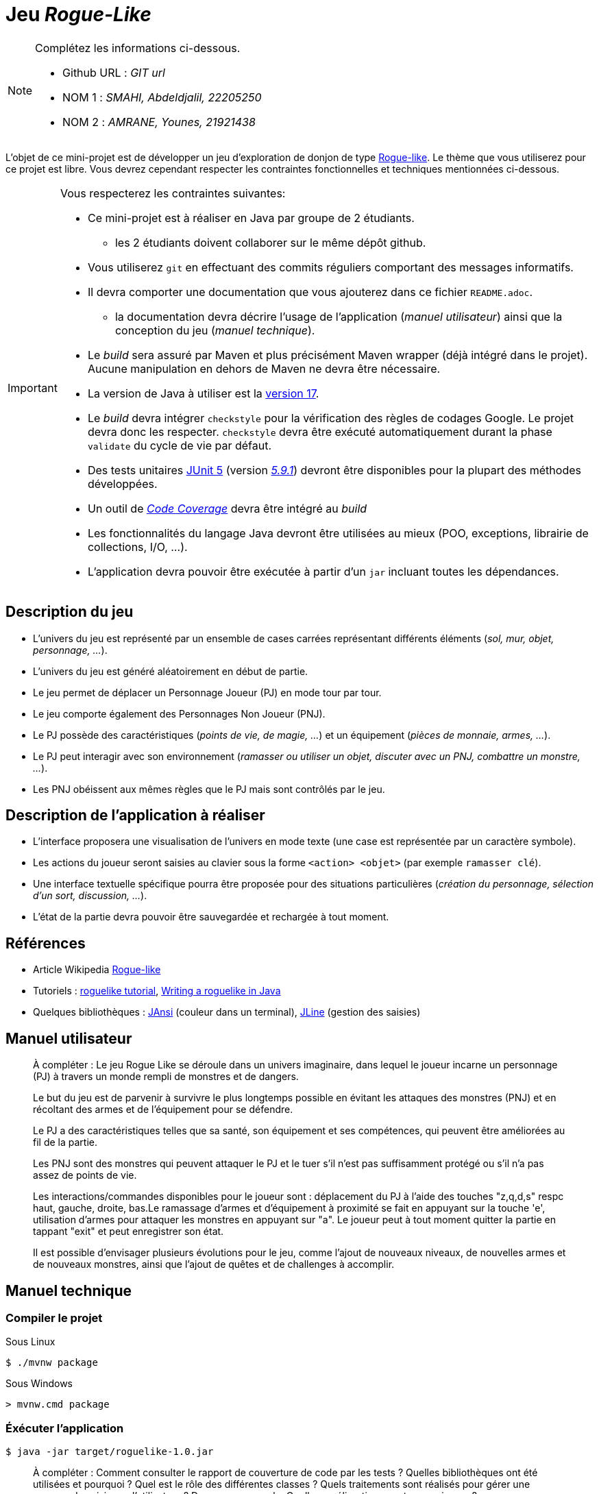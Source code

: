= Jeu _Rogue-Like_

.Complétez les informations ci-dessous.
[NOTE]
====
* Github URL : _GIT url_
* NOM 1 : _SMAHI, Abdeldjalil, 22205250_
* NOM 2 : _AMRANE, Younes, 21921438_
====

L'objet de ce mini-projet est de développer un jeu d'exploration de donjon de type https://fr.wikipedia.org/wiki/Rogue-like[Rogue-like].
Le thème que vous utiliserez pour ce projet est libre.
Vous devrez cependant respecter les contraintes fonctionnelles et techniques mentionnées ci-dessous.

[IMPORTANT]
====
Vous respecterez les contraintes suivantes:

* Ce mini-projet est à réaliser en Java par groupe de 2 étudiants.
** les 2 étudiants doivent collaborer sur le même dépôt github.
* Vous utiliserez `git` en effectuant des commits réguliers comportant des messages informatifs.
* Il devra comporter une documentation que vous ajouterez dans ce fichier `README.adoc`.
** la documentation devra décrire l'usage de l'application (_manuel utilisateur_) ainsi que la conception du jeu (_manuel technique_).
* Le _build_ sera assuré par Maven et plus précisément Maven wrapper (déjà intégré dans le projet).
Aucune manipulation en dehors de Maven ne devra être nécessaire.
* La version de Java à utiliser est la https://adoptium.net/[version 17].
* Le _build_ devra intégrer `checkstyle` pour la vérification des règles de codages Google.
Le projet devra donc les respecter.
`checkstyle` devra être exécuté automatiquement durant la phase `validate` du cycle de vie par défaut.
* Des tests unitaires https://junit.org/junit5/docs/current/user-guide/[JUnit 5] (version https://mvnrepository.com/artifact/org.junit.jupiter/junit-jupiter/5.9.1[_5.9.1_]) devront être disponibles pour la plupart des méthodes développées.
* Un outil de https://fr.wikipedia.org/wiki/Couverture_de_code[_Code Coverage_] devra être intégré au _build_
* Les fonctionnalités du langage Java devront être utilisées au mieux (POO, exceptions, librairie de collections, I/O, …).
* L'application devra pouvoir être exécutée à partir d'un `jar` incluant toutes les dépendances.
====

== Description du jeu
* L'univers du jeu est représenté par un ensemble de cases carrées représentant différents éléments (_sol, mur, objet, personnage, …_).
* L'univers du jeu est généré aléatoirement en début de partie.
* Le jeu permet de déplacer un Personnage Joueur (PJ) en mode tour par tour.
* Le jeu comporte également des Personnages Non Joueur (PNJ).
* Le PJ possède des caractéristiques (_points de vie, de magie, …_) et un équipement (_pièces de monnaie, armes, …_).
* Le PJ peut interagir avec son environnement (_ramasser ou utiliser un objet, discuter avec un PNJ, combattre un monstre, …_).
* Les PNJ obéissent aux mêmes règles que le PJ mais sont contrôlés par le jeu.

== Description de l'application à réaliser
* L'interface proposera une visualisation de l'univers en mode texte (une case est représentée par un caractère symbole).
* Les actions du joueur seront saisies au clavier sous la forme `<action> <objet>` (par exemple `ramasser clé`).
* Une interface textuelle spécifique pourra être proposée pour des situations particulières (_création du personnage, sélection d'un sort, discussion, …_).
* L'état de la partie devra pouvoir être sauvegardée et rechargée à tout moment.

== Références
* Article Wikipedia https://fr.wikipedia.org/wiki/Rogue-like[Rogue-like]
* Tutoriels :
http://trystans.blogspot.fr/2016/01/roguelike-tutorial-00-table-of-contents.html[roguelike tutorial],
https://jellepelgrims.com/posts/roguelike_java[Writing a roguelike in Java]
* Quelques bibliothèques :
http://fusesource.github.io/jansi/[JAnsi] (couleur dans un terminal),
https://github.com/jline/jline3[JLine] (gestion des saisies)

== Manuel utilisateur
> À compléter :
> Le jeu Rogue Like se déroule dans un univers imaginaire, dans lequel le joueur incarne un personnage (PJ) à travers un monde rempli de monstres et de dangers.

> Le but du jeu est de parvenir à survivre le plus longtemps possible en évitant les attaques des monstres (PNJ) et en récoltant des armes et de l'équipement pour se défendre.

> Le PJ a des caractéristiques telles que sa santé, son équipement et ses compétences, qui peuvent être améliorées au fil de la partie.

> Les PNJ sont des monstres qui peuvent attaquer le PJ et le tuer s'il n'est pas suffisamment protégé ou s'il n'a pas assez de points de vie.

> Les interactions/commandes disponibles pour le joueur sont : déplacement du PJ à l'aide des touches "z,q,d,s" respc haut, gauche, droite, bas.Le ramassage d'armes et d'équipement à proximité se fait en appuyant sur la touche 'e', utilisation d'armes pour attaquer les monstres en appuyant sur "a". Le joueur peut à tout moment quitter la partie en tappant "exit" et peut enregistrer son état.

> Il est possible d'envisager plusieurs évolutions pour le jeu, comme l'ajout de nouveaux niveaux, de nouvelles armes et de nouveaux monstres, ainsi que l'ajout de quêtes et de challenges à accomplir.

== Manuel technique
=== Compiler le projet
.Sous Linux
----
$ ./mvnw package
----

.Sous Windows
----
> mvnw.cmd package
----

=== Éxécuter l'application
----
$ java -jar target/roguelike-1.0.jar
----

> À compléter :
> Comment consulter le rapport de couverture de code par les tests ?
> Quelles bibliothèques ont été utilisées et pourquoi ?
> Quel est le rôle des différentes classes ?
> Quels traitements sont réalisés pour gérer une commande saisie par l'utilisateur ? Donnez un exemple.
> Quelles améliorations peut-on envisager ?
